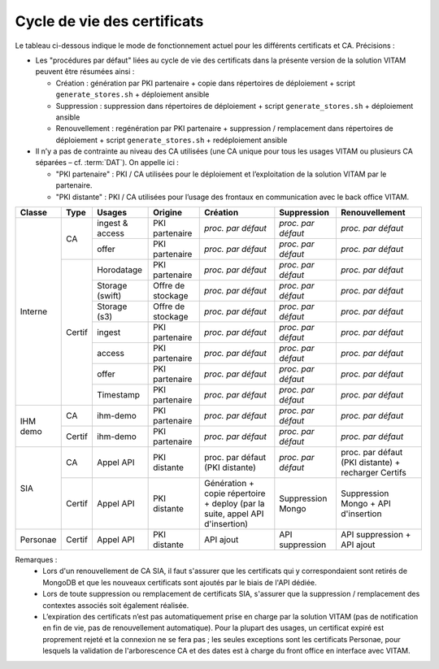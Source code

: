 Cycle de vie des certificats
============================

Le tableau ci-dessous indique le mode de fonctionnement actuel pour les différents certificats et CA. Précisions :

* Les "procédures par défaut" liées au cycle de vie des certificats dans la présente version de la solution VITAM peuvent être résumées ainsi :

  * Création : génération par PKI partenaire + copie dans répertoires de déploiement + script ``generate_stores.sh`` + déploiement ansible
  * Suppression : suppression dans répertoires de déploiement + script ``generate_stores.sh`` + déploiement ansible 
  * Renouvellement : regénération par PKI partenaire + suppression / remplacement dans répertoires de déploiement + script ``generate_stores.sh`` + redéploiement ansible

* Il n’y a pas de contrainte au niveau des CA utilisées (une CA unique pour tous les usages VITAM ou plusieurs CA séparées – cf. :term:`DAT`). On appelle ici :

  * "PKI partenaire" : PKI / CA utilisées pour le déploiement et l’exploitation de la solution VITAM par le partenaire.
  
  * "PKI distante" : PKI / CA utilisées pour l’usage des frontaux en communication avec le back office VITAM.

+---------+--------+-----------------+-------------------+----------------------------------------------+--------------------+--------------------+
|Classe   | Type   | Usages          | Origine           | Création                                     | Suppression        | Renouvellement     |
+=========+========+=================+===================+==============================================+====================+====================+
|Interne  | CA     | ingest & access | PKI partenaire    | *proc. par défaut*                           | *proc. par défaut* | *proc. par défaut* |
|         |        +-----------------+-------------------+----------------------------------------------+--------------------+--------------------+
|         |        | offer           | PKI partenaire    | *proc. par défaut*                           | *proc. par défaut* | *proc. par défaut* |
|         +--------+-----------------+-------------------+----------------------------------------------+--------------------+--------------------+
|         |        | Horodatage      | PKI partenaire    | *proc. par défaut*                           | *proc. par défaut* | *proc. par défaut* |
|         |        +-----------------+-------------------+----------------------------------------------+--------------------+--------------------+
|         |        | Storage (swift) | Offre de stockage | *proc. par défaut*                           | *proc. par défaut* | *proc. par défaut* |
|         |        +-----------------+-------------------+----------------------------------------------+--------------------+--------------------+
|         |        | Storage (s3)    | Offre de stockage | *proc. par défaut*                           | *proc. par défaut* | *proc. par défaut* |
|         +        +-----------------+-------------------+----------------------------------------------+--------------------+--------------------+
|         | Certif | ingest          | PKI partenaire    | *proc. par défaut*                           | *proc. par défaut* | *proc. par défaut* |
|         +        +-----------------+-------------------+----------------------------------------------+--------------------+--------------------+
|         |        | access          | PKI partenaire    | *proc. par défaut*                           | *proc. par défaut* | *proc. par défaut* |
|         +        +-----------------+-------------------+----------------------------------------------+--------------------+--------------------+
|         |        | offer           | PKI partenaire    | *proc. par défaut*                           | *proc. par défaut* | *proc. par défaut* |
|         +        +-----------------+-------------------+----------------------------------------------+--------------------+--------------------+
|         |        | Timestamp       | PKI partenaire    | *proc. par défaut*                           | *proc. par défaut* | *proc. par défaut* |
+---------+--------+-----------------+-------------------+----------------------------------------------+--------------------+--------------------+
|IHM demo | CA     | ihm-demo        | PKI partenaire    | *proc. par défaut*                           | *proc. par défaut* | *proc. par défaut* |
|         +--------+-----------------+-------------------+----------------------------------------------+--------------------+--------------------+
|         | Certif | ihm-demo        | PKI partenaire    | *proc. par défaut*                           | *proc. par défaut* | *proc. par défaut* |
+---------+--------+-----------------+-------------------+----------------------------------------------+--------------------+--------------------+
|SIA      | CA     | Appel API       | PKI distante      | proc. par défaut                             | *proc. par défaut* | proc. par défaut   |
|         |        |                 |                   | (PKI distante)                               |                    | (PKI distante) +   |
|         |        |                 |                   |                                              |                    | recharger Certifs  |
|         +--------+-----------------+-------------------+----------------------------------------------+--------------------+--------------------+
|         | Certif | Appel API       | PKI distante      | Génération + copie répertoire + deploy       | Suppression Mongo  | Suppression Mongo +|
|         |        |                 |                   | (par la suite, appel API d'insertion)        |                    | API d'insertion    |
+---------+--------+-----------------+-------------------+----------------------------------------------+--------------------+--------------------+
|Personae | Certif | Appel API       | PKI distante      | API ajout                                    | API suppression    | API suppression +  |
|         |        |                 |                   |                                              |                    | API ajout          |
+---------+--------+-----------------+-------------------+----------------------------------------------+--------------------+--------------------+

Remarques :
 * Lors d'un renouvellement de CA SIA, il faut s'assurer que les certificats qui y correspondaient sont retirés de MongoDB et que les nouveaux certificats sont ajoutés par le biais de l'API dédiée.
 * Lors de toute suppression ou remplacement de certificats SIA, s'assurer que la suppression / remplacement des contextes associés soit également réalisée.
 * L’expiration des certificats n’est pas automatiquement prise en charge par la solution VITAM (pas de notification en fin de vie, pas de renouvellement automatique). Pour la plupart des usages, un certificat expiré est proprement rejeté et la connexion ne se fera pas ; les seules exceptions sont les certificats Personae, pour lesquels la validation de l'arborescence CA et des dates est à charge du front office en interface avec VITAM.

.. BRE TODO : Préciser que les certificats serveur d’ihm-demo et ihm-recette sont nécessaires à leur déploiement, qui est porté par VITAM (mais c’est peut-être déjà quelque part?)